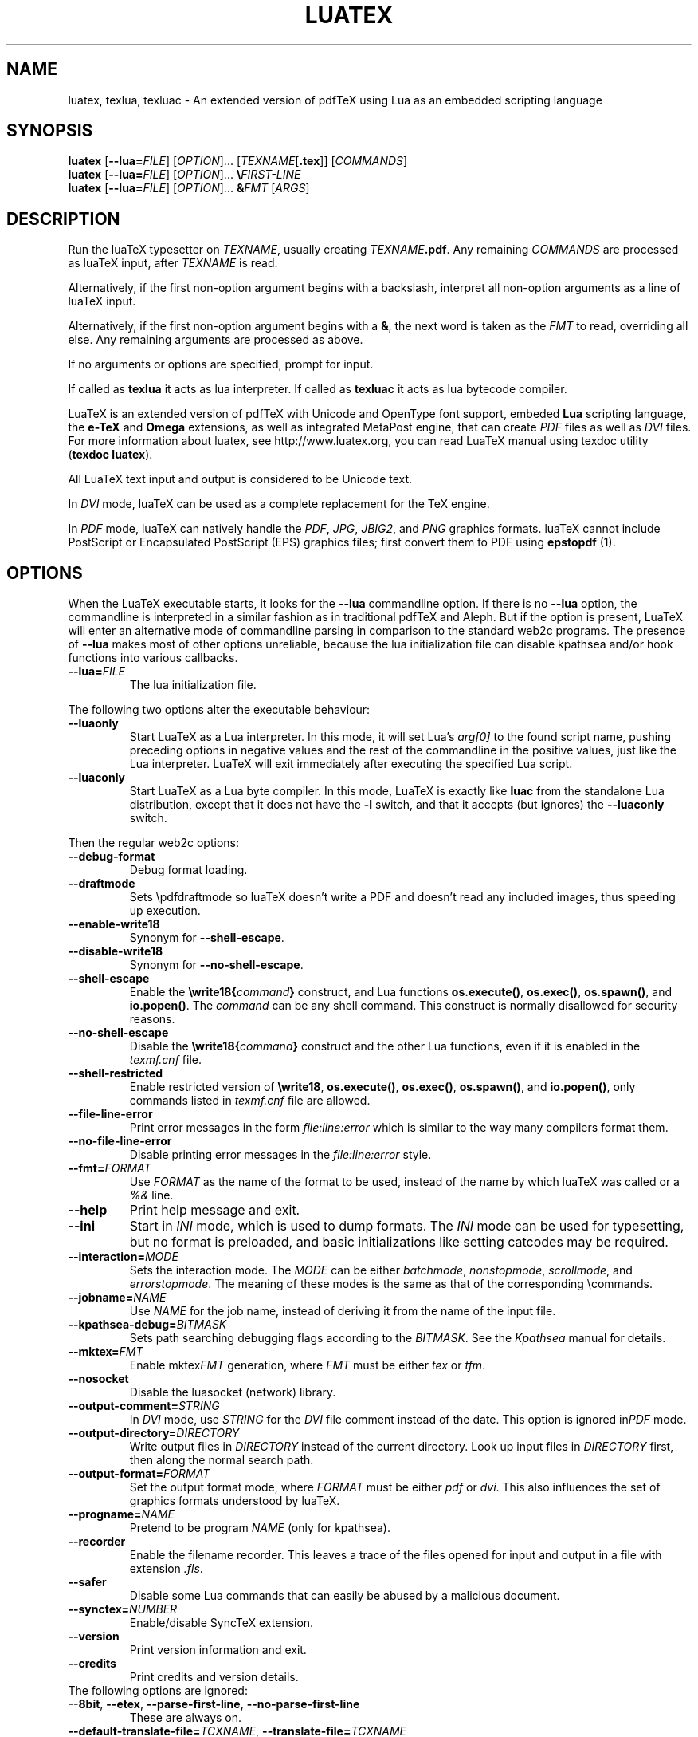 .TH LUATEX 1 "27 April 2015" "Web2C @VERSION@"
.\"=====================================================================
.if n .ds MF Metafont
.if t .ds MF M\s-2ETAFONT\s0
.if t .ds TX \fRT\\h'-0.1667m'\\v'0.20v'E\\v'-0.20v'\\h'-0.125m'X\fP
.if n .ds TX TeX
.if n .ds WB Web
.if t .ds WB W\s-2EB\s0
.\"=====================================================================
.SH NAME
luatex, texlua, texluac \- An extended version of pdfTeX using Lua as
an embedded scripting language
.\"=====================================================================
.SH SYNOPSIS
.B luatex
.RB [ \-\-lua=\fIFILE\fP ]
.RI [ OPTION ].\|.\|.
.RI [ TEXNAME [ \fB.tex\fP ]]
.RI [ COMMANDS ]
.br
.B luatex
.RB [ \-\-lua=\fIFILE\fP ]
.RI [ OPTION ].\|.\|.
.BI \e FIRST\-LINE
.br
.B luatex
.RB [ \-\-lua=\fIFILE\fP ]
.RI [ OPTION ].\|.\|.
.BI & FMT
.RI [ ARGS ]
.\"=====================================================================
.SH DESCRIPTION
Run the lua\*(TX typesetter on
.IR TEXNAME ,
usually creating
.IR TEXNAME\fB.pdf\fP .
Any remaining
.I COMMANDS
are processed as lua\*(TX input, after
.I TEXNAME
is read.

Alternatively, if the first non\-option argument begins with a backslash,
interpret all non\-option arguments as a line of lua\*(TX input.

Alternatively, if the first non\-option argument begins with a \fB&\fR,
the
next word is taken as the \fIFMT\fR to read, overriding all else. Any
remaining arguments are processed as above.

If no arguments or options are specified, prompt for input.

If called as \fBtexlua\fR it acts as lua interpreter.
If called as \fBtexluac\fR it acts as lua bytecode compiler.

Lua\*(TX is an extended version of pdf\*(TX with Unicode and OpenType
font support, embeded \fBLua\fR scripting language, the \fBe-\*(TX\fR
and \fBOmega\fR extensions, as well as integrated MetaPost engine, that
can create \fIPDF\fR files as well as \fIDVI\fR files.
For more information about luatex, see http://www.luatex.org, you can
read Lua\*(TX manual using texdoc utility (\fBtexdoc luatex\fR).

All Lua\*(TX text input and output is considered to be Unicode text.

In \fIDVI\fR mode, lua\*(TX can be used as a complete replacement for
the \*(TX engine.

In \fIPDF\fR mode, lua\*(TX can natively handle the \fIPDF\fR, \fIJPG\fR,
\fIJBIG2\fR, and \fIPNG\fR graphics formats.  lua\*(TX cannot include
PostScript or Encapsulated PostScript (EPS) graphics files; first convert
them to PDF using \fBepstopdf\fR (1).

.\"=====================================================================
.SH "OPTIONS"
When the Lua\*(TX executable starts, it looks for the \fB\-\-lua\fR
commandline option.
If there is no \fB\-\-lua\fR option, the commandline is interpreted in a
similar fashion as in traditional pdf\*(TX and Aleph. But if the option
is present, Lua\*(TX will enter an alternative mode of commandline parsing
in comparison to the standard web2c programs. The presence of \fB--lua\fR
makes most of other options unreliable, because the lua initialization
file can disable kpathsea and/or hook functions into various callbacks.
.ig
Here is the list of possibly affected switches/functionality, and why:
..
.TP
.BI "\-\-lua=" FILE
The lua initialization file.
.PP
The following two options alter the executable behaviour:
.TP
.B \-\-luaonly
Start Lua\*(TX as a Lua interpreter. In this mode, it will set Lua's
\fIarg[0]\fR to the found script name, pushing preceding options in
negative values and the rest of the commandline in the positive values,
just like the Lua interpreter. Lua\*(TX will exit immediately after
executing the specified Lua script.
.TP
.BI \-\-luaconly
Start Lua\*(TX as a Lua byte compiler. In this mode, Lua\*(TX is exactly
like \fBluac\fR from the standalone Lua distribution, except that it
does not have the \fB\-l\fR switch, and that it accepts (but ignores)
the \fB\-\-luaconly\fR switch.
.PP
Then the regular web2c options:
.TP
.B \-\-debug\-format
.br
Debug format loading.
.TP
.B \-\-draftmode
Sets \epdfdraftmode so lua\*(TX doesn't write a PDF and doesn't read
any included images, thus speeding up execution.
.TP
.B \-\-enable\-write18
.br
Synonym for \fB\-\-shell\-escape\fR.
.TP
.B \-\-disable\-write18
.br
Synonym for \fB\-\-no\-shell\-escape\fR.
.TP
.B \-\-shell\-escape
.br
Enable the
.BI \ewrite18{ command }
construct, and Lua functions \fBos.execute()\fR, \fBos.exec()\fR,
\fBos.spawn()\fR, and \fBio.popen()\fR.  The \fIcommand\fR can be any
shell command.  This construct is normally disallowed for security
reasons.
.TP
.B \-\-no\-shell-escape
.br
Disable the
.BI \ewrite18{ command }
construct and the other Lua functions, even if it is enabled in the
\fItexmf.cnf\fR file.
.TP
.B \-\-shell-restricted
Enable restricted version of \fB\ewrite18\fR, \fBos.execute()\fR,
\fBos.exec()\fR, \fBos.spawn()\fR, and \fBio.popen()\fR, only commands
listed in \fItexmf.cnf\fR file are allowed.
.TP
.B \-\-file\-line\-error
Print error messages in the form \fIfile:line:error\fR which is similar
to the way many compilers format them.
.TP
.B \-\-no\-file\-line\-error
Disable printing error messages in the \fIfile:line:error\fR style.
.TP
.BI "\-\-fmt=" FORMAT
Use \fIFORMAT\fR as the name of the format to be used, instead of the
name by which lua\*(TX was called or a \fI%&\fR line.
.TP
.B \-\-help
Print help message and exit.
.TP
.B \-\-ini
Start in \fIINI\fR mode, which is used to dump formats.  The \fIINI\fR
mode can be used for typesetting, but no format is preloaded, and basic
initializations like setting catcodes may be required.
.TP
.BI "\-\-interaction=" MODE
Sets the interaction mode.  The \fIMODE\fR can be either
.IR batchmode ,
.IR nonstopmode ,
.IR scrollmode ,
and
.IR errorstopmode .
The meaning of these modes is the same as that of the corresponding
\ecommands.
.TP
.BI "\-\-jobname=" NAME
Use \fINAME\fR for the job name, instead of deriving it from the name
of the input file.
.TP
.BI "\-\-kpathsea-debug=" BITMASK
Sets path searching debugging flags according to the \fIBITMASK\fR.
See the \fIKpathsea\fR manual for details.
.TP
.BI "\-\-mktex=" FMT
Enable mktex\fIFMT\fR generation, where \fIFMT\fR must be either \fItex\fR
or \fItfm\fR.
.TP
.B \-\-nosocket
Disable the luasocket (network) library.
.TP
.TP
.BI "\-\-output\-comment=" STRING
In \fIDVI\fR mode, use \fISTRING\fR for the \fIDVI\fR file comment
instead of the date.  This option is ignored in\fIPDF\fR mode.
.TP
.BI "\-\-output\-directory=" DIRECTORY
Write output files in \fIDIRECTORY\fR instead of the current directory.
Look up input files in \fIDIRECTORY\fR first, then along the normal
search path.
.TP
.BI "\-\-output\-format=" FORMAT
Set the output format mode, where \fIFORMAT\fR must be either \fIpdf\fR
or \fIdvi\fR.
This also influences the set of graphics formats understood by lua\*(TX.
.TP
.BI "\-\-progname=" NAME
Pretend to be program \fINAME\fR (only for kpathsea).
.TP
.B \-\-recorder
Enable the filename recorder.
This leaves a trace of the files opened for input and output
in a file with extension \fI.fls\fR.
.TP
.B \-\-safer
Disable some Lua commands that can easily be abused by a malicious
document.
.TP
.BI "\-\-synctex=" NUMBER
Enable/disable Sync\*(TX extension.
.TP
.B \-\-version
Print version information and exit.
.TP
.B \-\-credits
Print credits and version details.
.TP
The following options are ignored:
.TP
.BR \-\-8bit ,\  \-\-etex ,\  \-\-parse\-first\-line ,\  \-\-no\-parse\-first\-line
These are always on.
.TP
.BR \-\-default\-translate\-file=\fITCXNAME\fP  ,\  \-\-translate\-file=\fITCXNAME\fP
These are always off.

.\"=====================================================================
.SH "SEE ALSO"
.BR pdftex (1),
.BR etex (1),
.BR aleph (1),
.BR lua (1).
.\"=====================================================================
.SH "AUTHORS"
The primary authors of Lua\*(TX are Taco Hoekwater, Hartmut Henkel,
Hans Hagen, and Luigi Scarso, with help from Martin Schr\[:o]der, Karel
Skoupy, and Han The Thanh.
.PP
\*(TX was designed by Donald E. Knuth, who implemented it using his
\*(WB system for Pascal programs.
It was ported to Unix at Stanford by Howard Trickey, and at Cornell by
Pavel Curtis.
The version now offered with the Unix \*(TX distribution is that generated
by the \*(WB to C system (\fBweb2c\fR), originally written by Tomas
Rokicki and Tim Morgan.
.PP
The Lua\*(TX home page is http://luatex.org.
